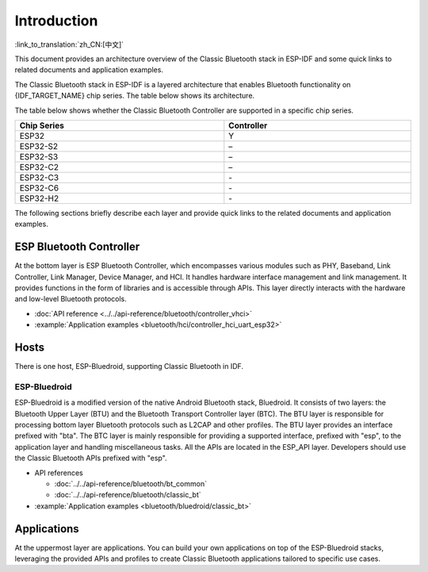 Introduction
=============

:link_to_translation:`zh_CN:[中文]`

This document provides an architecture overview of the Classic Bluetooth stack in ESP-IDF and some quick links to related documents and application examples.

.. only:: esp32

    {IDF_TARGET_NAME} supports Dual-Mode Bluetooth 4.2.

The Classic Bluetooth stack in ESP-IDF is a layered architecture that enables Bluetooth functionality on {IDF_TARGET_NAME} chip series. The table below shows its architecture.

.. only:: esp32

    .. figure:: ../../../_static/classic-bluetooth.png
        :align: center
        :scale: 90%
        :alt: {IDF_TARGET_NAME} Classic Bluetooth Stack Architecture

        {IDF_TARGET_NAME} Classic Bluetooth Stack Architecture

The table below shows whether the Classic Bluetooth Controller are supported in a specific chip series.

.. list-table::
    :width: 100%
    :widths: auto
    :header-rows: 1

    * - Chip Series
      - Controller
    * - ESP32
      - Y
    * - ESP32-S2
      - \–
    * - ESP32-S3
      - \–
    * - ESP32-C2
      - \–
    * - ESP32-C3
      - \-
    * - ESP32-C6
      - \-
    * - ESP32-H2
      - \-

The following sections briefly describe each layer and provide quick links to the related documents and application examples.


ESP Bluetooth Controller
------------------------

At the bottom layer is ESP Bluetooth Controller, which encompasses various modules such as PHY, Baseband, Link Controller, Link Manager, Device Manager, and HCI. It handles hardware interface management and link management. It provides functions in the form of libraries and is accessible through APIs. This layer directly interacts with the hardware and low-level Bluetooth protocols.

- :doc:`API reference <../../api-reference/bluetooth/controller_vhci>`
- :example:`Application examples <bluetooth/hci/controller_hci_uart_esp32>`


Hosts
-----

There is one host, ESP-Bluedroid, supporting Classic Bluetooth in IDF.


ESP-Bluedroid
^^^^^^^^^^^^^

ESP-Bluedroid is a modified version of the native Android Bluetooth stack, Bluedroid. It consists of two layers: the Bluetooth Upper Layer (BTU) and the Bluetooth Transport Controller layer (BTC). The BTU layer is responsible for processing bottom layer Bluetooth protocols such as L2CAP and other profiles. The BTU layer provides an interface prefixed with "bta". The BTC layer is mainly responsible for providing a supported interface, prefixed with "esp", to the application layer and handling miscellaneous tasks. All the APIs are located in the ESP_API layer. Developers should use the Classic Bluetooth APIs prefixed with "esp".

- API references

  - :doc:`../../api-reference/bluetooth/bt_common`
  - :doc:`../../api-reference/bluetooth/classic_bt`
- :example:`Application examples <bluetooth/bluedroid/classic_bt>`


Applications
------------

At the uppermost layer are applications. You can build your own applications on top of the ESP-Bluedroid stacks, leveraging the provided APIs and profiles to create Classic Bluetooth applications tailored to specific use cases.
